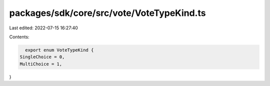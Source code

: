 packages/sdk/core/src/vote/VoteTypeKind.ts
==========================================

Last edited: 2022-07-15 16:27:40

Contents:

.. code-block:: ts

    export enum VoteTypeKind {
  SingleChoice = 0,
  MultiChoice = 1,
}


